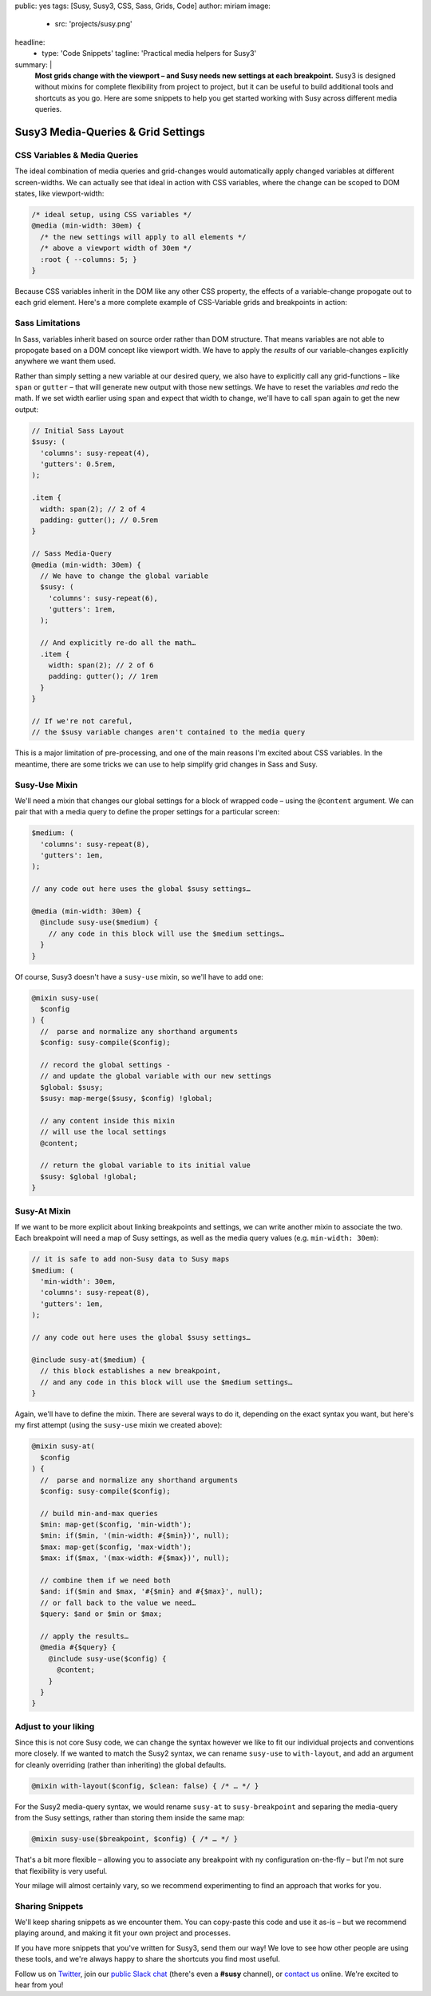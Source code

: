 public: yes
tags: [Susy, Susy3, CSS, Sass, Grids, Code]
author: miriam
image:
  - src: 'projects/susy.png'
headline:
  - type: 'Code Snippets'
    tagline: 'Practical media helpers for Susy3'
summary: |
  **Most grids change with the viewport –
  and Susy needs new settings at each breakpoint.**
  Susy3 is designed without mixins
  for complete flexibility from project to project,
  but it can be useful to build additional tools
  and shortcuts as you go.
  Here are some snippets to help you get started
  working with Susy across different media queries.


Susy3 Media-Queries & Grid Settings
===================================

CSS Variables & Media Queries
-----------------------------

The ideal combination of media queries and grid-changes
would automatically apply changed variables
at different screen-widths.
We can actually see that ideal in action
with CSS variables,
where the change can be scoped to DOM states,
like viewport-width:

.. code:: css

  /* ideal setup, using CSS variables */
  @media (min-width: 30em) {
    /* the new settings will apply to all elements */
    /* above a viewport width of 30em */
    :root { --columns: 5; }
  }

Because CSS variables inherit in the DOM
like any other CSS property,
the effects of a variable-change propogate out
to each grid element.
Here's a more complete example of
CSS-Variable grids and breakpoints in action:

.. raw:: html

  <figure class="extend-small">
    <p data-height="400" data-theme-id="0" data-slug-hash="NadbNR" data-default-tab="css,result" data-user="mirisuzanne" data-embed-version="2" data-pen-title="CSS Variable Breakpoints" class="codepen">See the Pen <a href="https://codepen.io/mirisuzanne/pen/NadbNR/">CSS Variable Breakpoints</a> by Miriam Suzanne (<a href="https://codepen.io/mirisuzanne">@mirisuzanne</a>) on <a href="https://codepen.io">CodePen</a>.</p>
    <script async src="https://production-assets.codepen.io/assets/embed/ei.js"></script>
  </figure>


Sass Limitations
----------------

In Sass,
variables inherit based on source order rather than DOM structure.
That means variables are not able to propogate
based on a DOM concept like viewport width.
We have to apply the *results* of our variable-changes explicitly
anywhere we want them used.

Rather than simply setting a new variable at our desired query,
we also have to explicitly call any grid-functions –
like ``span`` or ``gutter`` –
that will generate new output with those new settings.
We have to reset the variables *and* redo the math.
If we set width earlier using ``span``
and expect that width to change,
we'll have to call ``span`` again to get the new output:

.. code:: css

  // Initial Sass Layout
  $susy: (
    'columns': susy-repeat(4),
    'gutters': 0.5rem,
  );

  .item {
    width: span(2); // 2 of 4
    padding: gutter(); // 0.5rem
  }

  // Sass Media-Query
  @media (min-width: 30em) {
    // We have to change the global variable
    $susy: (
      'columns': susy-repeat(6),
      'gutters': 1rem,
    );

    // And explicitly re-do all the math…
    .item {
      width: span(2); // 2 of 6
      padding: gutter(); // 1rem
    }
  }

  // If we're not careful,
  // the $susy variable changes aren't contained to the media query

This is a major limitation of pre-processing,
and one of the main reasons I'm excited about CSS variables.
In the meantime,
there are some tricks we can use
to help simplify grid changes in Sass and Susy.


Susy-Use Mixin
--------------

We'll need a mixin that changes our global settings
for a block of wrapped code –
using the ``@content`` argument.
We can pair that with a media query
to define the proper settings for a particular screen:

.. code:: scss

  $medium: (
    'columns': susy-repeat(8),
    'gutters': 1em,
  );

  // any code out here uses the global $susy settings…

  @media (min-width: 30em) {
    @include susy-use($medium) {
      // any code in this block will use the $medium settings…
    }
  }

Of course, Susy3 doesn't have a ``susy-use`` mixin,
so we'll have to add one:

.. code:: scss

  @mixin susy-use(
    $config
  ) {
    //  parse and normalize any shorthand arguments
    $config: susy-compile($config);

    // record the global settings -
    // and update the global variable with our new settings
    $global: $susy;
    $susy: map-merge($susy, $config) !global;

    // any content inside this mixin
    // will use the local settings
    @content;

    // return the global variable to its initial value
    $susy: $global !global;
  }


Susy-At Mixin
-------------

If we want to be more explicit
about linking breakpoints and settings,
we can write another mixin to associate the two.
Each breakpoint will need a map of Susy settings,
as well as the media query values (e.g. ``min-width: 30em``):

.. code:: scss

  // it is safe to add non-Susy data to Susy maps
  $medium: (
    'min-width': 30em,
    'columns': susy-repeat(8),
    'gutters': 1em,
  );

  // any code out here uses the global $susy settings…

  @include susy-at($medium) {
    // this block establishes a new breakpoint,
    // and any code in this block will use the $medium settings…
  }

Again, we'll have to define the mixin.
There are several ways to do it,
depending on the exact syntax you want,
but here's my first attempt
(using the ``susy-use`` mixin we created above):

.. code:: scss

  @mixin susy-at(
    $config
  ) {
    //  parse and normalize any shorthand arguments
    $config: susy-compile($config);

    // build min-and-max queries
    $min: map-get($config, 'min-width');
    $min: if($min, '(min-width: #{$min})', null);
    $max: map-get($config, 'max-width');
    $max: if($max, '(max-width: #{$max})', null);

    // combine them if we need both
    $and: if($min and $max, '#{$min} and #{$max}', null);
    // or fall back to the value we need…
    $query: $and or $min or $max;

    // apply the results…
    @media #{$query} {
      @include susy-use($config) {
        @content;
      }
    }
  }


Adjust to your liking
---------------------

Since this is not core Susy code,
we can change the syntax however we like
to fit our individual projects and conventions more closely.
If we wanted to match the Susy2 syntax,
we can rename ``susy-use`` to ``with-layout``,
and add an argument for cleanly overriding
(rather than inheriting) the global defaults.

.. code:: scss

  @mixin with-layout($config, $clean: false) { /* … */ }

For the Susy2 media-query syntax,
we would rename ``susy-at`` to ``susy-breakpoint``
and separing the media-query from the Susy settings,
rather than storing them inside the same map:

.. code:: scss

  @mixin susy-use($breakpoint, $config) { /* … */ }

That's a bit more flexible –
allowing you to associate any breakpoint
with ny configuration on-the-fly –
but I'm not sure that flexibility is very useful.

Your milage will almost certainly vary,
so we recommend experimenting
to find an approach that works for you.


Sharing Snippets
----------------

We'll keep sharing snippets as we encounter them.
You can copy-paste this code and use it as-is –
but we recommend playing around,
and making it fit your own project and processes.

If you have more snippets that you've written for Susy3,
send them our way!
We love to see how other people are using these tools,
and we're always happy to share the shortcuts you find most useful.

Follow us on `Twitter`_, join our `public Slack chat`_
(there's even a **#susy** channel),
or `contact us`_ online.
We're excited to hear from you!

.. _Twitter: https://twitter.com/oddbird
.. _public Slack chat: http://friends.oddbird.net
.. _contact us: /contact/
